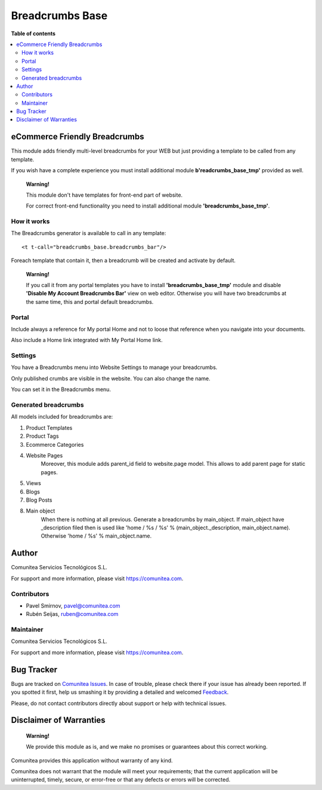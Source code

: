 ================
Breadcrumbs Base
================

.. |badge1| image:: https://img.shields.io/badge/maturity-Production-green.png
    :target: https://odoo-community.org/page/development-status
    :alt: Production
.. |badge2| image:: https://img.shields.io/badge/licence-LGPL--3-blue.png
    :target: https://www.gnu.org/licenses/lgpl-3.0-standalone.html
    :alt: License: LGPL-3
.. |badge3| image:: https://img.shields.io/badge/github-Comunitea-gray.png?logo=github
    :target: https://github.com/Comunitea/
    :alt: Comunitea
.. |badge4| image:: https://img.shields.io/badge/github-Comunitea%2FeCommerce-lightgray.png?logo=github
    :target: https://github.com/Comunitea/external_ecommerce_modules/tree/11.0/breadcrumbs_base
    :alt: Comunitea / eCommerce
.. |badge5| image:: https://img.shields.io/badge/Spanish-Translated-F47D42.png
    :target: https://github.com/Comunitea/external_ecommerce_modules/tree/11.0/breadcrumbs_base/i18n
    :alt: Spanish Translated

|badge1| |badge2| |badge3| |badge4| |badge5|

**Table of contents**

.. contents::
   :local:

eCommerce Friendly Breadcrumbs
------------------------------
This module adds friendly multi-level breadcrumbs for your WEB but just providing a template to be called from any template.

If you wish have a complete experience you must install additional module **b'readcrumbs_base_tmp'** provided as well.

    **Warning!**

    This module don't have templates for front-end part of website.

    For correct front-end functionality you need to install additional module **'breadcrumbs_base_tmp'**.

How it works
~~~~~~~~~~~~
The Breadcrumbs generator is available to call in any template:

::

    <t t-call="breadcrumbs_base.breadcrumbs_bar"/>

Foreach template that contain it, then a breadcrumb will be created and activate by default.

    **Warning!**

    If you call it from any portal templates you have to install **'breadcrumbs_base_tmp'** module and
    disable **'Disable My Account Breadcrumbs Bar'** view on web editor.
    Otherwise you will have two breadcrumbs at the same time, this and portal default breadcrumbs.

Portal
~~~~~~
Include always a reference for My portal Home and not to loose that reference when you navigate into your documents.

Also include a Home link integrated with My Portal Home link.

Settings
~~~~~~~~

You have a Breadcrumbs menu into Website Settings to manage your breadcrumbs.

Only published crumbs are visible in the website. You can also change the name.

You can set it in the Breadcrumbs menu.


Generated breadcrumbs
~~~~~~~~~~~~~~~~~~~~~
All models included for breadcrumbs are:

#. Product Templates
#. Product Tags
#. Ecommerce Categories
#. Website Pages
    Moreover, this module adds parent_id field to website.page model. This allows to add parent page for static pages.
#. Views
#. Blogs
#. Blog Posts
#. Main object
    When there is nothing at all previous. Generate a breadcrumbs by main_object.
    If main_object have _description filed then is used
    like 'home / %s / %s' % (main_object._description, main_object.name).
    Otherwise 'home / %s' % main_object.name.

Author
------
.. image:: https://comunitea.com/wp-content/uploads/2016/01/logocomunitea3.png
   :alt: Comunitea
   :target: https://comunitea.com

Comunitea Servicios Tecnológicos S.L.

For support and more information, please visit `<https://comunitea.com>`_.

Contributors
~~~~~~~~~~~~

* Pavel Smirnov, pavel@comunitea.com
* Rubén Seijas, ruben@comunitea.com

Maintainer
~~~~~~~~~~
.. image:: https://comunitea.com/wp-content/uploads/2016/01/logocomunitea3.png
   :alt: Comunitea
   :target: https://comunitea.com

Comunitea Servicios Tecnológicos S.L.

For support and more information, please visit `<https://comunitea.com>`_.

Bug Tracker
-----------
Bugs are tracked on `Comunitea Issues <https://github.com/Comunitea/external_ecommerce_modules/issues>`_.
In case of trouble, please check there if your issue has already been reported.
If you spotted it first, help us smashing it by providing a detailed and welcomed
`Feedback <https://github.com/Comunitea/external_ecommerce_modules/issues/new>`_.

Please, do not contact contributors directly about support or help with technical issues.

Disclaimer of Warranties
------------------------

    **Warning!**

    We provide this module as is, and we make no promises or guarantees about this correct working.

Comunitea provides this application without warranty of any kind.

Comunitea does not warrant that the module will meet your requirements;
that the current application will be uninterrupted, timely, secure, or error-free or that any defects or errors will be corrected.
